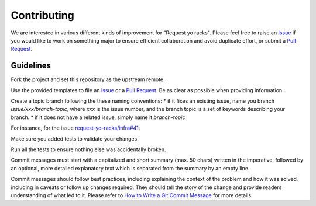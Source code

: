 Contributing
============

We are interested in various different kinds of improvement for "Request yo racks". Please feel free to raise an
`Issue`_ if you would like to work on something major to ensure
efficient collaboration and avoid duplicate effort, or submit a
`Pull Request`_.

Guidelines
----------

Fork the project and set this repository as the upstream remote.

.. code-block::bash

  git remote add upstream git@github.com:request-yo-racks/infra.git


Use the provided templates to file an `Issue`_ or a
`Pull Request`_. Be as clear as possible when providing information.

Create a topic branch following the these naming conventions:
* if it fixes an existing issue, name you branch `issue/xxx/branch-topic`, where `xxx` is the issue number, and the branch topic is a set of keywords describing your branch.
* if it does not have a related issue, simply name it `branch-topic`

For instance, for the issue `request-yo-racks/infra#41`_:

.. code-block::bash

  git pull upstream master
  git checkout master
  git checkout -b issues/41/update-dependencies

Make sure you added tests to validate your changes.

Run all the tests to ensure nothing else was accidentally broken.

Commit messages must start with a capitalized and short summary (max. 50 chars) written in the imperative, followed by
an optional, more detailed explanatory text which is separated from the summary by an empty line.

Commit messages should follow best practices, including explaining the context of the problem and how it was solved,
including in caveats or follow up changes required. They should tell the story of the change and provide readers
understanding of what led to it. Please refer to `How to Write a Git Commit Message`_ for more details.

.. _`Issue`: https://github.com/request-yo-racks/api/issues
.. _`Pull Request`: https://github.com/request-yo-racks/api/pulls
.. _`request-yo-racks/infra#41`: https://github.com/request-yo-racks/api/issues/41
.. _`How to Write a Git Commit Message`: http://chris.beams.io/posts/git-commit
